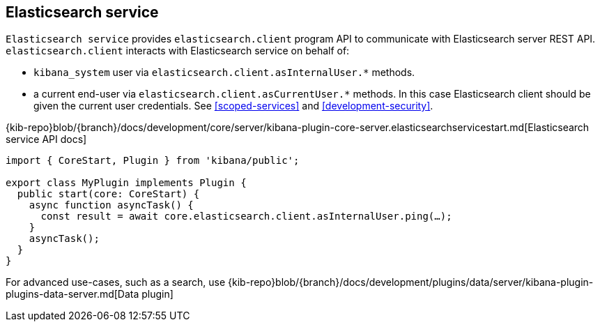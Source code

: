 [[elasticsearch-service]]
== Elasticsearch service
`Elasticsearch service` provides `elasticsearch.client` program API to communicate with Elasticsearch server REST API.
`elasticsearch.client` interacts with Elasticsearch service on behalf of:

- `kibana_system` user via `elasticsearch.client.asInternalUser.*` methods.
- a current end-user via `elasticsearch.client.asCurrentUser.*` methods. In this case Elasticsearch client should be given the current user credentials.
See <<scoped-services>> and <<development-security>>.

{kib-repo}blob/{branch}/docs/development/core/server/kibana-plugin-core-server.elasticsearchservicestart.md[Elasticsearch service API docs]

[source,typescript]
----
import { CoreStart, Plugin } from 'kibana/public';

export class MyPlugin implements Plugin {
  public start(core: CoreStart) {
    async function asyncTask() {
      const result = await core.elasticsearch.client.asInternalUser.ping(…);
    }
    asyncTask();
  }
}
----

For advanced use-cases, such as a search, use {kib-repo}blob/{branch}/docs/development/plugins/data/server/kibana-plugin-plugins-data-server.md[Data plugin]
